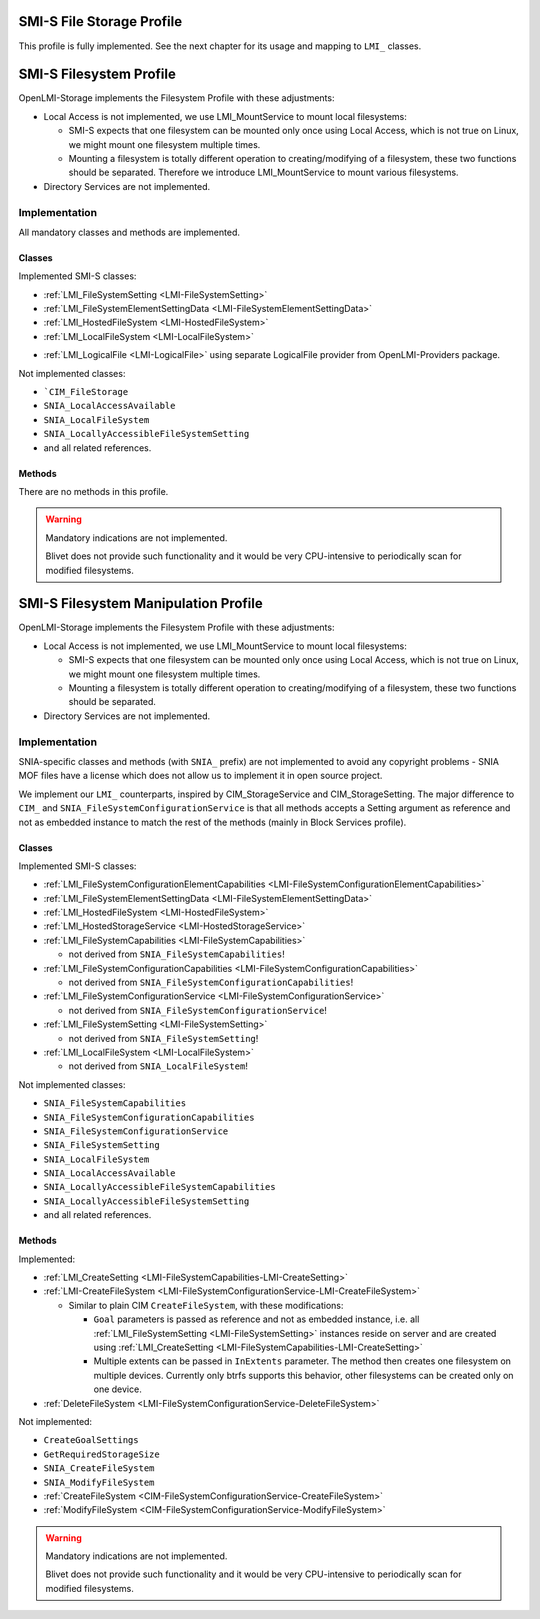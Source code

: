 SMI-S File Storage Profile
==========================

This profile is fully implemented. See the next chapter for its usage and
mapping to ``LMI_`` classes.

SMI-S Filesystem Profile
========================

OpenLMI-Storage implements the Filesystem Profile with these adjustments:

* Local Access is not implemented, we use LMI_MountService to mount local
  filesystems:

  * SMI-S expects that one filesystem can be mounted only once using Local
    Access, which is not true on Linux, we might mount one filesystem multiple
    times.

  * Mounting a filesystem is totally different operation to
    creating/modifying of a filesystem, these two functions should be
    separated. Therefore we introduce LMI_MountService to mount various
    filesystems.

* Directory Services are not implemented.


Implementation
--------------

All mandatory classes and methods are implemented.

Classes
^^^^^^^

Implemented SMI-S classes:

* :ref:`LMI_FileSystemSetting <LMI-FileSystemSetting>`

* :ref:`LMI_FileSystemElementSettingData <LMI-FileSystemElementSettingData>`

* :ref:`LMI_HostedFileSystem <LMI-HostedFileSystem>`

* :ref:`LMI_LocalFileSystem <LMI-LocalFileSystem>`

.. Following line produces "WARNING: undefined label: lmi-logicalfile" in storage
   docs, but the links is useful in overall documentation.

* :ref:`LMI_LogicalFile <LMI-LogicalFile>` using separate LogicalFile provider
  from OpenLMI-Providers package.

Not implemented classes:

* ```CIM_FileStorage``

* ``SNIA_LocalAccessAvailable``

* ``SNIA_LocalFileSystem``

* ``SNIA_LocallyAccessibleFileSystemSetting``

* and all related references.

Methods
^^^^^^^

There are no methods in this profile.

.. warning::

   Mandatory indications are not implemented.

   Blivet does not provide such functionality and it would be very
   CPU-intensive to periodically scan for modified filesystems.


SMI-S Filesystem Manipulation Profile
=====================================

OpenLMI-Storage implements the Filesystem Profile with these adjustments:

* Local Access is not implemented, we use LMI_MountService to mount local
  filesystems:

  * SMI-S expects that one filesystem can be mounted only once using Local
    Access, which is not true on Linux, we might mount one filesystem multiple
    times.

  * Mounting a filesystem is totally different operation to
    creating/modifying of a filesystem, these two functions should be separated.

* Directory Services are not implemented.


Implementation
--------------

SNIA-specific classes and methods (with ``SNIA_`` prefix) are not implemented to
avoid any copyright problems - SNIA MOF files have a license which does not
allow us to implement it in open source project.

We implement our ``LMI_`` counterparts, inspired by CIM_StorageService and
CIM_StorageSetting. The major difference to ``CIM_`` and
``SNIA_FileSystemConfigurationService`` is that all methods accepts a Setting
argument as reference and not as embedded instance to match the rest of the
methods (mainly in Block Services profile).

Classes
^^^^^^^

Implemented SMI-S classes:

* :ref:`LMI_FileSystemConfigurationElementCapabilities <LMI-FileSystemConfigurationElementCapabilities>`

* :ref:`LMI_FileSystemElementSettingData <LMI-FileSystemElementSettingData>`

* :ref:`LMI_HostedFileSystem <LMI-HostedFileSystem>`

* :ref:`LMI_HostedStorageService <LMI-HostedStorageService>`

* :ref:`LMI_FileSystemCapabilities <LMI-FileSystemCapabilities>`

  * not derived from ``SNIA_FileSystemCapabilities``!

* :ref:`LMI_FileSystemConfigurationCapabilities <LMI-FileSystemConfigurationCapabilities>`

  * not derived from ``SNIA_FileSystemConfigurationCapabilities``!

* :ref:`LMI_FileSystemConfigurationService <LMI-FileSystemConfigurationService>`

  * not derived from ``SNIA_FileSystemConfigurationService``!

* :ref:`LMI_FileSystemSetting <LMI-FileSystemSetting>`

  * not derived from ``SNIA_FileSystemSetting``!

* :ref:`LMI_LocalFileSystem <LMI-LocalFileSystem>`

  * not derived from ``SNIA_LocalFileSystem``!

Not implemented classes:

* ``SNIA_FileSystemCapabilities``

* ``SNIA_FileSystemConfigurationCapabilities``

* ``SNIA_FileSystemConfigurationService``

* ``SNIA_FileSystemSetting``

* ``SNIA_LocalFileSystem``

* ``SNIA_LocalAccessAvailable``

* ``SNIA_LocallyAccessibleFileSystemCapabilities``

* ``SNIA_LocallyAccessibleFileSystemSetting``

* and all related references.

Methods
^^^^^^^

Implemented:

* :ref:`LMI_CreateSetting <LMI-FileSystemCapabilities-LMI-CreateSetting>`

* :ref:`LMI-CreateFileSystem <LMI-FileSystemConfigurationService-LMI-CreateFileSystem>`

  * Similar to plain CIM ``CreateFileSystem``, with these modifications:

    * ``Goal`` parameters is passed as reference and not as embedded
      instance, i.e. all :ref:`LMI_FileSystemSetting <LMI-FileSystemSetting>`
      instances reside on server and are created using
      :ref:`LMI_CreateSetting <LMI-FileSystemCapabilities-LMI-CreateSetting>`

    * Multiple extents can be passed in ``InExtents`` parameter. The
      method then creates one filesystem on multiple devices. Currently only
      btrfs supports this behavior, other filesystems can be created only on
      one device.

* :ref:`DeleteFileSystem <LMI-FileSystemConfigurationService-DeleteFileSystem>`

Not implemented:

* ``CreateGoalSettings``

* ``GetRequiredStorageSize``

* ``SNIA_CreateFileSystem``

* ``SNIA_ModifyFileSystem``

* :ref:`CreateFileSystem <CIM-FileSystemConfigurationService-CreateFileSystem>`

* :ref:`ModifyFileSystem <CIM-FileSystemConfigurationService-ModifyFileSystem>`

.. warning::

   Mandatory indications are not implemented.
   
   Blivet does not provide such functionality and it would be very CPU-intensive
   to periodically scan for modified filesystems.
